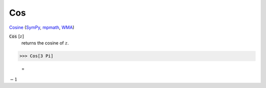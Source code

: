 Cos
===

`Cosine <https://en.wikipedia.org/wiki/Sine_and_cosine>`_ (`SymPy <https://docs.sympy.org/latest/modules/functions/elementary.html#cos>`_, `mpmath <https://mpmath.org/doc/current/functions/trigonometric.html#cos>`_, `WMA <https://reference.wolfram.com/language/ref/Cos.html>`_)


:code:`Cos` [:math:`z`]
    returns the cosine of :math:`z`.





>>> Cos[3 Pi]

    =
:math:`-1`


